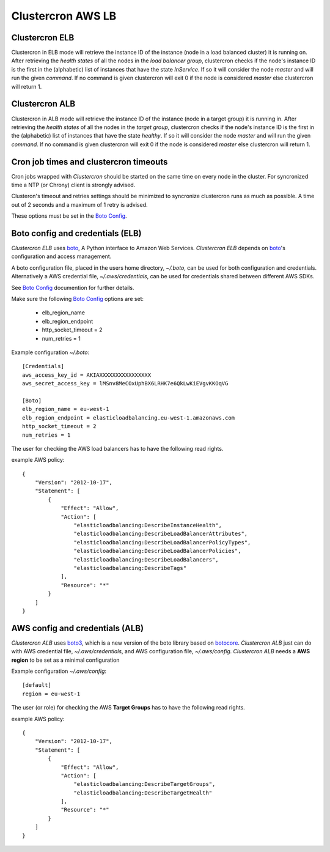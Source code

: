 .. _clustercron-elb-alb:

Clustercron AWS LB
==================

Clustercron ELB
---------------

Clustercron in ELB mode will retrieve the instance ID of the instance (node in
a load balanced cluster) it is running on. After retrieving the *health states*
of all the nodes in the *load balancer group*, clustercron checks if the node's
instance ID is the first in the (alphabetic) list of instances that have the
state *InService*. If so it will consider the node *master* and will run the
given *command*. If no command is given clustercron will exit 0 if the node is
considered *master* else clustercron will return 1.


Clustercron ALB
---------------

Clustercron in ALB mode will retrieve the instance ID of the instance (node in
a target group) it is running in. After retrieving the *health states* of all
the nodes in the *target group*, clustercron checks if the node's instance ID
is the first in the (alphabetic) list of instances that have the state
*healthy*.  If so it will consider the node *master* and will run the given
*command*. If no command is given clustercron will exit 0 if the node is
considered *master* else clustercron will return 1.


Cron job times and clustercron timeouts
---------------------------------------

Cron jobs wrapped with *Clustercron* should be started on the same time on
every node in the cluster. For syncronized time a NTP (or Chrony) client is
strongly advised.

Clusteron's timeout and retries settings should be minimized to syncronize
clustercron runs as much as possible. A time out of 2 seconds and a maximum of
1 retry is advised.

These options must be set in the `Boto Config`_.


Boto config and credentials (ELB)
---------------------------------

*Clustercron ELB* uses boto_, A Python interface to Amazon Web Services.
*Clustercron ELB* depends on boto_'s configuration and access management.

A boto configuration file, placed in the users home directory, `~/.boto`, can
be used for both configuration and credentials.  Alternatively a AWS credential
file, `~/.aws/credentials`, can be used for credentials shared between
different AWS SDKs.

See `Boto Config`_ documention for further details.

Make sure the following `Boto Config`_ options are set:

    * elb_region_name

    * elb_region_endpoint

    * http_socket_timeout = 2

    * num_retries = 1


Example configuration `~/.boto`::

    [Credentials]
    aws_access_key_id = AKIAXXXXXXXXXXXXXXXX
    aws_secret_access_key = lMSnv8MeCOxUphBX6LRHK7e6QkLwKiEVgvKKOqVG

    [Boto]
    elb_region_name = eu-west-1
    elb_region_endpoint = elasticloadbalancing.eu-west-1.amazonaws.com
    http_socket_timeout = 2
    num_retries = 1


The user for checking the AWS load balancers has to have the following read rights.

example AWS policy::

  {
      "Version": "2012-10-17",
      "Statement": [
          {
              "Effect": "Allow",
              "Action": [
                  "elasticloadbalancing:DescribeInstanceHealth",
                  "elasticloadbalancing:DescribeLoadBalancerAttributes",
                  "elasticloadbalancing:DescribeLoadBalancerPolicyTypes",
                  "elasticloadbalancing:DescribeLoadBalancerPolicies",
                  "elasticloadbalancing:DescribeLoadBalancers",
                  "elasticloadbalancing:DescribeTags"
              ],
              "Resource": "*"
          }
      ]
  }


AWS config and credentials (ALB)
---------------------------------

*Clustercron ALB* uses boto3_, which is a new version of the boto library based
on botocore_. *Clustercron ALB* just can do with AWS credential file,
`~/.aws/credentials`, and AWS configuration file, `~/.aws/config`.
*Clustercron ALB* needs a **AWS region** to be set as a minimal configuration 

Example configuration `~/.aws/config`::

  [default]
  region = eu-west-1


The user (or role) for checking the AWS **Target Groups** has to have the
following read rights.

example AWS policy::

  {
      "Version": "2012-10-17",
      "Statement": [
          {
              "Effect": "Allow",
              "Action": [
                  "elasticloadbalancing:DescribeTargetGroups",
                  "elasticloadbalancing:DescribeTargetHealth"
              ],
              "Resource": "*"
          }
      ]
  }


.. _boto: http://boto.cloudhackers.com/en/latest/
.. _boto3: https://boto3.amazonaws.com/v1/documentation/api/latest/index.html
.. _botocore: https://github.com/boto/botocore
.. _Boto Config: http://boto.readthedocs.org/en/latest/boto_config_tut.html
